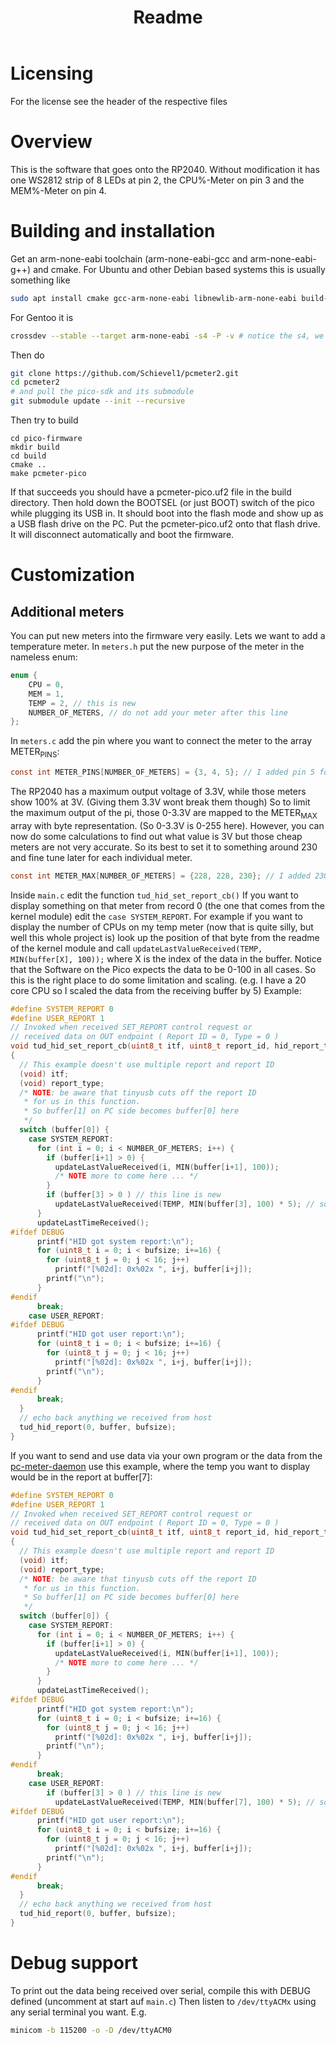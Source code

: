 #+title: Readme

* Licensing
For the license see the header of the respective files

* Overview
This is the software that goes onto the RP2040.
Without modification it has one WS2812 strip of 8 LEDs at pin 2, the CPU%-Meter on pin 3 and the MEM%-Meter on pin 4.

* Building and installation
Get an arm-none-eabi toolchain (arm-none-eabi-gcc and arm-none-eabi-g++) and cmake. For Ubuntu and other Debian based systems this is usually something like
#+begin_src bash
sudo apt install cmake gcc-arm-none-eabi libnewlib-arm-none-eabi build-essential
#+end_src

For Gentoo it is
#+begin_src bash
crossdev --stable --target arm-none-eabi -s4 -P -v # notice the s4, we want C++ here
#+end_src

Then do
#+begin_src bash
git clone https://github.com/Schievel1/pcmeter2.git
cd pcmeter2
# and pull the pico-sdk and its submodule
git submodule update --init --recursive
#+end_src

Then try to build
#+begin_src
cd pico-firmware
mkdir build
cd build
cmake ..
make pcmeter-pico
#+end_src

If that succeeds you should have a pcmeter-pico.uf2 file in the build directory. Then hold down the BOOTSEL (or just BOOT) switch of the pico while plugging its USB in. It should boot into the flash mode and show up as a USB flash drive on the PC. Put the pcmeter-pico.uf2 onto that flash drive. It will disconnect automatically and boot the firmware.

* Customization
** Additional meters
You can put new meters into the firmware very easily. Lets we want to add a temperature meter.
In ~meters.h~ put the new purpose of the meter in the nameless enum:
#+begin_src C
enum {
    CPU = 0,
    MEM = 1,
    TEMP = 2, // this is new
    NUMBER_OF_METERS, // do not add your meter after this line
};
#+end_src
In ~meters.c~ add the pin where you want to connect the meter to the array METER_PINS:
#+begin_src C
const int METER_PINS[NUMBER_OF_METERS] = {3, 4, 5}; // I added pin 5 for my TEMP meter here.
#+end_src
The RP2040 has a maximum output voltage of 3.3V, while those meters show 100% at 3V. (Giving them 3.3V wont break them though)
So to limit the maximum output of the pi, those 0-3.3V are mapped to the METER_MAX array with byte representation. (So 0-3.3V is 0-255 here). However, you can now do some calculations to find out what value is 3V but those cheap meters are not very accurate. So its best to set it to something around 230 and fine tune later for each individual meter.
#+begin_src C
const int METER_MAX[NUMBER_OF_METERS] = {228, 228, 230}; // I added 230 for the TEMP meter here
#+end_src
Inside ~main.c~ edit the function ~tud_hid_set_report_cb()~
If you want to display something on that meter from record 0 (the one that comes from the kernel module) edit the ~case SYSTEM_REPORT~. For example if you want to display the number of CPUs on my temp meter (now that is quite silly, but well this whole project is) look up the position of that byte from the readme of the kernel module and call ~updateLastValueReceived(TEMP, MIN(buffer[X], 100));~ where X is the index of the data in the buffer.
Notice that the Software on the Pico expects the data to be 0-100 in all cases. So this is the right place to do some limitation and scaling. (e.g. I have a 20 core CPU so I scaled the data from the receiving buffer by 5)
Example:
#+begin_src C
#define SYSTEM_REPORT 0
#define USER_REPORT 1
// Invoked when received SET_REPORT control request or
// received data on OUT endpoint ( Report ID = 0, Type = 0 )
void tud_hid_set_report_cb(uint8_t itf, uint8_t report_id, hid_report_type_t report_type, uint8_t const* buffer, uint16_t bufsize)
{
  // This example doesn't use multiple report and report ID
  (void) itf;
  (void) report_type;
  /* NOTE: be aware that tinyusb cuts off the report ID
   ,* for us in this function.
   ,* So buffer[1] on PC side becomes buffer[0] here
   ,*/
  switch (buffer[0]) {
    case SYSTEM_REPORT:
      for (int i = 0; i < NUMBER_OF_METERS; i++) {
        if (buffer[i+1] > 0) {
          updateLastValueReceived(i, MIN(buffer[i+1], 100));
          /* NOTE more to come here ... */
        }
        if (buffer[3] > 0 ) // this line is new
          updateLastValueReceived(TEMP, MIN(buffer[3], 100) * 5); // so is this
      }
      updateLastTimeReceived();
#ifdef DEBUG
      printf("HID got system report:\n");
      for (uint8_t i = 0; i < bufsize; i+=16) {
        for (uint8_t j = 0; j < 16; j++)
          printf("[%02d]: 0x%02x ", i+j, buffer[i+j]);
        printf("\n");
      }
#endif
      break;
    case USER_REPORT:
#ifdef DEBUG
      printf("HID got user report:\n");
      for (uint8_t i = 0; i < bufsize; i+=16) {
        for (uint8_t j = 0; j < 16; j++)
          printf("[%02d]: 0x%02x ", i+j, buffer[i+j]);
        printf("\n");
      }
#endif
      break;
  }
  // echo back anything we received from host
  tud_hid_report(0, buffer, bufsize);
}
#+end_src

If you want to send and use data via your own program or the data from the [[file:~/dev/pcmeter-pico/pc-meter-daemon][pc-meter-daemon]] use this example, where the temp you want to display would be in the report at buffer[7]:
#+begin_src C
#define SYSTEM_REPORT 0
#define USER_REPORT 1
// Invoked when received SET_REPORT control request or
// received data on OUT endpoint ( Report ID = 0, Type = 0 )
void tud_hid_set_report_cb(uint8_t itf, uint8_t report_id, hid_report_type_t report_type, uint8_t const* buffer, uint16_t bufsize)
{
  // This example doesn't use multiple report and report ID
  (void) itf;
  (void) report_type;
  /* NOTE: be aware that tinyusb cuts off the report ID
   ,* for us in this function.
   ,* So buffer[1] on PC side becomes buffer[0] here
   ,*/
  switch (buffer[0]) {
    case SYSTEM_REPORT:
      for (int i = 0; i < NUMBER_OF_METERS; i++) {
        if (buffer[i+1] > 0) {
          updateLastValueReceived(i, MIN(buffer[i+1], 100));
          /* NOTE more to come here ... */
        }
      }
      updateLastTimeReceived();
#ifdef DEBUG
      printf("HID got system report:\n");
      for (uint8_t i = 0; i < bufsize; i+=16) {
        for (uint8_t j = 0; j < 16; j++)
          printf("[%02d]: 0x%02x ", i+j, buffer[i+j]);
        printf("\n");
      }
#endif
      break;
    case USER_REPORT:
        if (buffer[3] > 0 ) // this line is new
          updateLastValueReceived(TEMP, MIN(buffer[7], 100) * 5); // so is this
#ifdef DEBUG
      printf("HID got user report:\n");
      for (uint8_t i = 0; i < bufsize; i+=16) {
        for (uint8_t j = 0; j < 16; j++)
          printf("[%02d]: 0x%02x ", i+j, buffer[i+j]);
        printf("\n");
      }
#endif
      break;
  }
  // echo back anything we received from host
  tud_hid_report(0, buffer, bufsize);
}
#+end_src

* Debug support
To print out the data being received over serial, compile this with DEBUG defined (uncomment at start auf ~main.c~)
Then listen to ~/dev/ttyACMx~ using any serial terminal you want.
E.g.
#+begin_src bash
minicom -b 115200 -o -D /dev/ttyACM0
#+end_src
